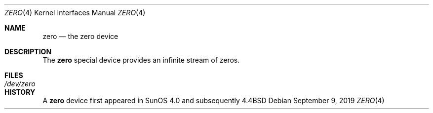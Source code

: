 .\"	$NetBSD: zero.4,v 1.4 2019/09/09 01:22:24 sevan Exp $
.\"
.Dd September 9, 2019
.Dt ZERO 4
.Os
.Sh NAME
.Nm zero
.Nd the zero device
.Sh DESCRIPTION
The
.Nm
special device provides an infinite stream of zeros.
.Sh FILES
.Bl -tag -width /dev/zero
.It Pa /dev/zero
.El
.Sh HISTORY
A
.Nm
device first appeared in SunOS 4.0 and subsequently
.Bx 4.4
